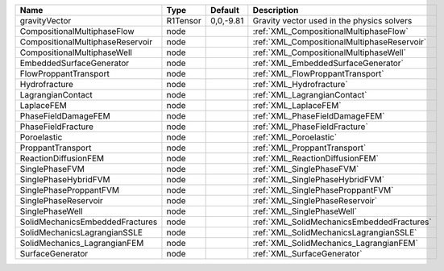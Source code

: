 

================================ ======== ========= =========================================== 
Name                             Type     Default   Description                                 
================================ ======== ========= =========================================== 
gravityVector                    R1Tensor 0,0,-9.81 Gravity vector used in the physics solvers  
CompositionalMultiphaseFlow      node               :ref:`XML_CompositionalMultiphaseFlow`      
CompositionalMultiphaseReservoir node               :ref:`XML_CompositionalMultiphaseReservoir` 
CompositionalMultiphaseWell      node               :ref:`XML_CompositionalMultiphaseWell`      
EmbeddedSurfaceGenerator         node               :ref:`XML_EmbeddedSurfaceGenerator`         
FlowProppantTransport            node               :ref:`XML_FlowProppantTransport`            
Hydrofracture                    node               :ref:`XML_Hydrofracture`                    
LagrangianContact                node               :ref:`XML_LagrangianContact`                
LaplaceFEM                       node               :ref:`XML_LaplaceFEM`                       
PhaseFieldDamageFEM              node               :ref:`XML_PhaseFieldDamageFEM`              
PhaseFieldFracture               node               :ref:`XML_PhaseFieldFracture`               
Poroelastic                      node               :ref:`XML_Poroelastic`                      
ProppantTransport                node               :ref:`XML_ProppantTransport`                
ReactionDiffusionFEM             node               :ref:`XML_ReactionDiffusionFEM`             
SinglePhaseFVM                   node               :ref:`XML_SinglePhaseFVM`                   
SinglePhaseHybridFVM             node               :ref:`XML_SinglePhaseHybridFVM`             
SinglePhaseProppantFVM           node               :ref:`XML_SinglePhaseProppantFVM`           
SinglePhaseReservoir             node               :ref:`XML_SinglePhaseReservoir`             
SinglePhaseWell                  node               :ref:`XML_SinglePhaseWell`                  
SolidMechanicsEmbeddedFractures  node               :ref:`XML_SolidMechanicsEmbeddedFractures`  
SolidMechanicsLagrangianSSLE     node               :ref:`XML_SolidMechanicsLagrangianSSLE`     
SolidMechanics_LagrangianFEM     node               :ref:`XML_SolidMechanics_LagrangianFEM`     
SurfaceGenerator                 node               :ref:`XML_SurfaceGenerator`                 
================================ ======== ========= =========================================== 


